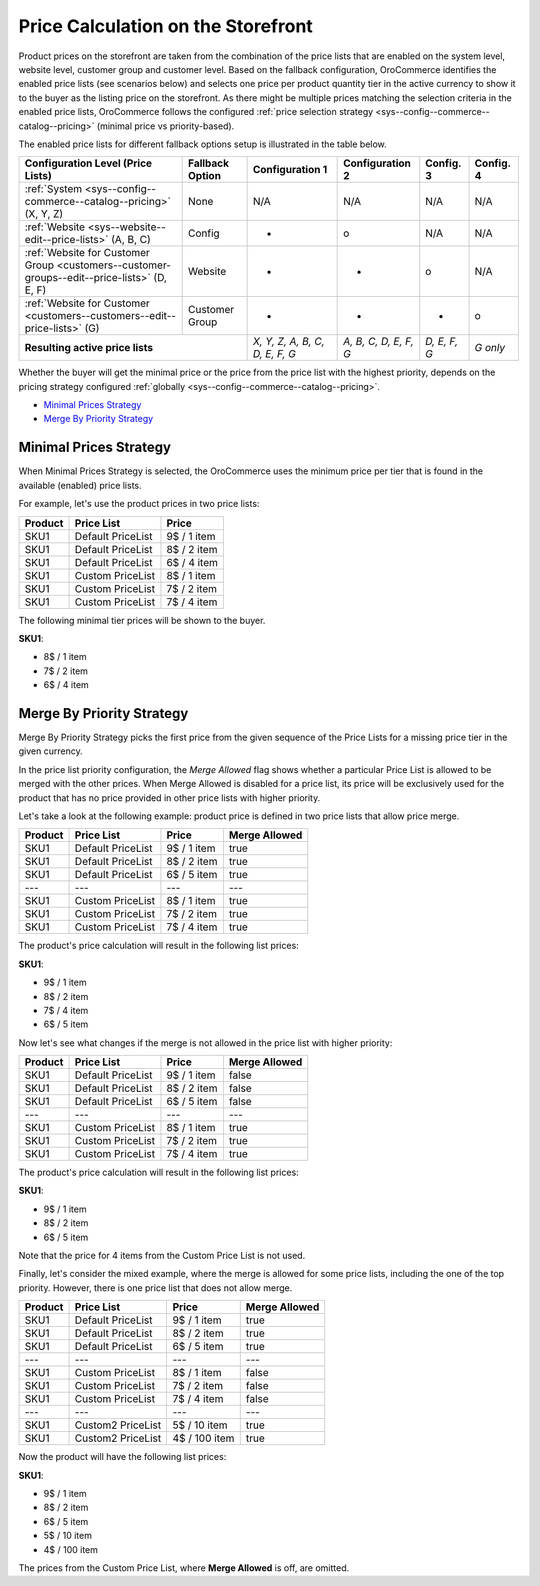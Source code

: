 Price Calculation on the Storefront
------------------------------------

.. begin

Product prices on the storefront are taken from the combination of the price lists that are enabled on the system level, website level,
customer group and customer level.
Based on the fallback configuration, OroCommerce identifies the enabled price lists (see scenarios below) and selects one price per product quantity tier in the active currency to show it to the buyer as the listing price on the storefront.
As there might be multiple prices matching the selection criteria in the enabled price lists, OroCommerce follows the configured :ref:`price selection strategy <sys--config--commerce--catalog--pricing>` (minimal price vs priority-based).

The enabled price lists for different fallback options setup is illustrated in the table below.

+---------------------------------------------------------------------------------------------+---------------------------+-------------------------------+-----------------------+--------------+-----------+
| Configuration Level (Price Lists)                                                           | Fallback Option           | Configuration 1               | Configuration 2       | Config. 3    | Config. 4 |
+=============================================================================================+===========================+===============================+=======================+==============+===========+
| :ref:`System <sys--config--commerce--catalog--pricing>` (X, Y, Z)                           | None                      | N/A                           | N/A                   | N/A          | N/A       |
+---------------------------------------------------------------------------------------------+---------------------------+-------------------------------+-----------------------+--------------+-----------+
| :ref:`Website <sys--website--edit--price-lists>` (A, B, C)                                  | Config                    | +                             | o                     | N/A          | N/A       |
+---------------------------------------------------------------------------------------------+---------------------------+-------------------------------+-----------------------+--------------+-----------+
| :ref:`Website for Customer Group <customers--customer-groups--edit--price-lists>` (D, E, F) | Website                   | +                             | +                     | o            | N/A       |
+---------------------------------------------------------------------------------------------+---------------------------+-------------------------------+-----------------------+--------------+-----------+
| :ref:`Website for Customer <customers--customers--edit--price-lists>` (G)                   | Customer Group            | +                             | +                     | +            | o         |
+---------------------------------------------------------------------------------------------+---------------------------+-------------------------------+-----------------------+--------------+-----------+
| **Resulting active price lists**                                                                                        |*X, Y, Z, A, B, C, D, E, F, G* | *A, B, C, D, E, F, G* | *D, E, F, G* | *G only*  |
+---------------------------------------------------------------------------------------------+---------------------------+-------------------------------+-----------------------+--------------+-----------+

Whether the buyer will get the minimal price or the price from the price list with the highest priority, depends on the pricing strategy configured :ref:`globally <sys--config--commerce--catalog--pricing>`.

* `Minimal Prices Strategy`_
* `Merge By Priority Strategy`_

Minimal Prices Strategy
~~~~~~~~~~~~~~~~~~~~~~~

When Minimal Prices Strategy is selected, the OroCommerce uses the minimum price per tier that is found in the available (enabled) price lists.

For example, let's use the product prices in two price lists:

+---------+--------------------+-------------+
| Product | Price List         | Price       | 
+=========+====================+=============+
| SKU1    | Default PriceList  | 9$ / 1 item |
+---------+--------------------+-------------+
| SKU1    | Default PriceList  | 8$ / 2 item |
+---------+--------------------+-------------+
| SKU1    | Default PriceList  | 6$ / 4 item |
+---------+--------------------+-------------+
| SKU1    | Custom PriceList   | 8$ / 1 item |
+---------+--------------------+-------------+
| SKU1    | Custom PriceList   | 7$ / 2 item |
+---------+--------------------+-------------+
| SKU1    | Custom PriceList   | 7$ / 4 item |
+---------+--------------------+-------------+

The following minimal tier prices will be shown to the buyer. 

**SKU1**:

* 8$ / 1 item
* 7$ / 2 item
* 6$ / 4 item

Merge By Priority Strategy
~~~~~~~~~~~~~~~~~~~~~~~~~~

Merge By Priority Strategy picks the first price from the given sequence of the Price Lists for a missing price tier in the given currency.

In the price list priority configuration, the `Merge Allowed` flag shows whether a particular Price List is allowed to be merged with the other prices. When Merge Allowed is disabled for a price list, its price will be exclusively used for the product that has no price provided in other price lists with higher priority.

Let's take a look at the following example: product price is defined in two price lists that allow price merge.

+---------+--------------------+-------------+--------------+
| Product | Price List         | Price       | Merge Allowed|
+=========+====================+=============+==============+
| SKU1    | Default PriceList  | 9$ / 1 item | true         |
+---------+--------------------+-------------+--------------+
| SKU1    | Default PriceList  | 8$ / 2 item | true         |
+---------+--------------------+-------------+--------------+
| SKU1    | Default PriceList  | 6$ / 5 item | true         |
+---------+--------------------+-------------+--------------+
| ---     | ---                | ---         | ---          |
+---------+--------------------+-------------+--------------+
| SKU1    | Custom PriceList   | 8$ / 1 item | true         |
+---------+--------------------+-------------+--------------+
| SKU1    | Custom PriceList   | 7$ / 2 item | true         |
+---------+--------------------+-------------+--------------+
| SKU1    | Custom PriceList   | 7$ / 4 item | true         |
+---------+--------------------+-------------+--------------+

The product's price calculation will result in the following list prices:

**SKU1**:

* 9$ / 1 item
* 8$ / 2 item
* 7$ / 4 item
* 6$ / 5 item

Now let's see what changes if the merge is not allowed in the price list with higher priority:

+---------+--------------------+-------------+--------------+
| Product | Price List         | Price       | Merge Allowed|
+=========+====================+=============+==============+
| SKU1    | Default PriceList  | 9$ / 1 item | false        |
+---------+--------------------+-------------+--------------+
| SKU1    | Default PriceList  | 8$ / 2 item | false        |
+---------+--------------------+-------------+--------------+
| SKU1    | Default PriceList  | 6$ / 5 item | false        |
+---------+--------------------+-------------+--------------+
| ---     | ---                | ---         | ---          |
+---------+--------------------+-------------+--------------+
| SKU1    | Custom PriceList   | 8$ / 1 item | true         |
+---------+--------------------+-------------+--------------+
| SKU1    | Custom PriceList   | 7$ / 2 item | true         |
+---------+--------------------+-------------+--------------+
| SKU1    | Custom PriceList   | 7$ / 4 item | true         |
+---------+--------------------+-------------+--------------+

The product's price calculation will result in the following list prices:

**SKU1**:

* 9$ / 1 item
* 8$ / 2 item
* 6$ / 5 item

Note that the price for 4 items from the Custom Price List is not used.

Finally, let's consider the mixed example, where the merge is allowed for some price lists, including the one of the top priority. However, there is one price list that does not allow merge.

+---------+--------------------+---------------+--------------+
| Product | Price List         | Price         | Merge Allowed|
+=========+====================+===============+==============+
| SKU1    | Default PriceList  | 9$ / 1 item   | true         |
+---------+--------------------+---------------+--------------+
| SKU1    | Default PriceList  | 8$ / 2 item   | true         |
+---------+--------------------+---------------+--------------+
| SKU1    | Default PriceList  | 6$ / 5 item   | true         |
+---------+--------------------+---------------+--------------+
| ---     | ---                | ---           | ---          |
+---------+--------------------+---------------+--------------+
| SKU1    | Custom PriceList   | 8$ / 1 item   | false        |
+---------+--------------------+---------------+--------------+
| SKU1    | Custom PriceList   | 7$ / 2 item   | false        |
+---------+--------------------+---------------+--------------+
| SKU1    | Custom PriceList   | 7$ / 4 item   | false        |
+---------+--------------------+---------------+--------------+
| ---     | ---                | ---           | ---          |
+---------+--------------------+---------------+--------------+
| SKU1    | Custom2 PriceList  | 5$ / 10 item  | true         |
+---------+--------------------+---------------+--------------+
| SKU1    | Custom2 PriceList  | 4$ / 100 item | true         |
+---------+--------------------+---------------+--------------+

Now the product will have the following list prices:

**SKU1**:

* 9$ / 1 item
* 8$ / 2 item
* 6$ / 5 item
* 5$ / 10 item
* 4$ / 100 item

The prices from the Custom Price List, where **Merge Allowed** is off, are omitted.

.. finish
